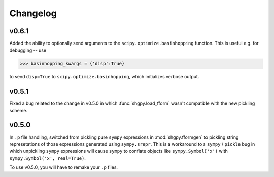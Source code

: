 Changelog
=========

v0.6.1
------
Added the ability to optionally send arguments to the ``scipy.optimize.basinhopping`` function. This is useful e.g. for debugging -- use

>>> basinhopping_kwargs = {'disp':True}

to send ``disp=True`` to ``scipy.optimize.basinhopping``, which initializes verbose output.

v0.5.1
------
Fixed a bug related to the change in v0.5.0 in which :func:`shgpy.load_fform` wasn't compatible with the new pickling scheme.

v0.5.0
------
In ``.p`` file handling, switched from pickling pure ``sympy`` expressions in :mod:`shgpy.fformgen` to pickling string represetations of those expressions generated using ``sympy.srepr``. This is a workaround to a ``sympy`` / ``pickle`` bug in which unpickling ``sympy`` expressions will cause ``sympy`` to conflate objects like ``sympy.Symbol('x')`` with ``sympy.Symbol('x', real=True)``.

To use v0.5.0, you will have to remake your ``.p`` files.
